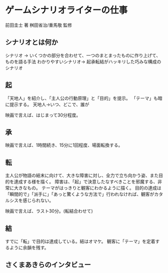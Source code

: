 * ゲームシナリオライターの仕事
前田圭士 著
桝田省治/重馬敬 監修
** シナリオとは何か
シナリオ -> いくつかの部分を合わせて、一つのまとまったものに作り上げて、ものを語る手法
わかりやすいシナリオ-> 起承転結がハッキリした巧みな構成のシナリオ

** 起
「天地人」を紹介し、「主人公の行動原理」と「目的」を提示。
「テーマ」も暗に提示する。
天地人->いつ、どこで、誰が


映画で言えば、はじまって30分程度。
** 承

映画で言えば、1時間続き、15分に1回程度、場面転換する。
** 転
主人公が物語の結末に向けて、大きな障害に対し、全力で立ち向かう姿、また目的を達成する様を描く。
障害は、「起」で決意したなすべきことを邪魔する、非常に大きなもの。
テーマがはっきりと観客にわかるように描く。
目的の達成は「瞬間的で」「派手に」「あっと驚くような方法で」行われなければ、観客がカタルシスを感じられない。

映画で言えば、ラスト30分。(転結合わせて)
** 結
すでに「転」で目的は達成している。結はオマケ。
観客に「テーマ」を定着するように余韻を残す。

** さくまあきらのインタビュー
